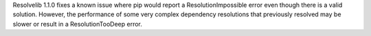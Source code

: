 Resolvelib 1.1.0 fixes a known issue where pip would report a
ResolutionImpossible error even though there is a valid solution.
However, the performance of some very complex dependency resolutions
that previously resolved may be slower or result in a ResolutionTooDeep
error.

